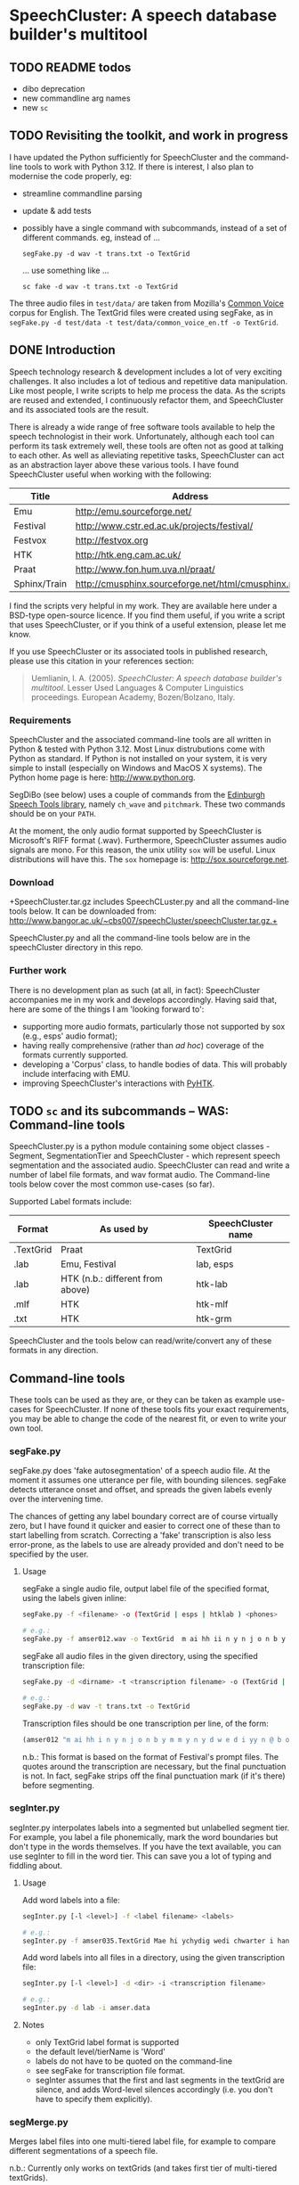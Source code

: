 * SpeechCluster: A speech database builder's multitool

** TODO README todos
- dibo deprecation
- new commandline arg names
- new ~sc~

** TODO Revisiting the toolkit, and work in progress

I have updated the Python sufficiently for SpeechCluster and the command-line tools to work with Python 3.12.  If there is interest, I also plan to modernise the code properly, eg:

- streamline commandline parsing
- update & add tests
- possibly have a single command with subcommands, instead of a set of different commands.  eg, instead of ...

    ~segFake.py -d wav -t trans.txt -o TextGrid~

  ... use something like ...

    ~sc fake -d wav -t trans.txt -o TextGrid~

The three audio files in ~test/data/~ are taken from Mozilla's [[https://commonvoice.mozilla.org][Common Voice]] corpus for English.  The TextGrid files were created using segFake, as in ~segFake.py -d test/data -t test/data/common_voice_en.tf -o TextGrid~.

** DONE Introduction

Speech technology research & development includes a lot of very exciting challenges.  It also includes a lot of tedious and repetitive data manipulation.  Like most people, I write scripts to help me process the data.  As the scripts are reused and extended, I continuously refactor them, and SpeechCluster and its associated tools are the result.  

There is already a wide range of free software tools available to help the speech technologist in their work.  Unfortunately, although each tool can perform its task extremely well, these tools are often not as good at talking to each other.  As well as alleviating repetitive tasks, SpeechCluster can act as an abstraction layer above these various tools.  I have found SpeechCluster useful when working with the following:

|--------------+-----------------------------------------------------|
| Title        | Address                                             |
|--------------+-----------------------------------------------------|
| Emu          | http://emu.sourceforge.net/                         |
| Festival     | http://www.cstr.ed.ac.uk/projects/festival/         |
| Festvox      | http://festvox.org                                  |
| HTK          | http://htk.eng.cam.ac.uk/                           |
| Praat        | http://www.fon.hum.uva.nl/praat/                    |
| Sphinx/Train | http://cmusphinx.sourceforge.net/html/cmusphinx.php |
|--------------+-----------------------------------------------------|

I find the scripts very helpful in my work.  They are available here under a BSD-type open-source licence.  If you find them useful, if you write a script that uses SpeechCluster, or if you think of a useful extension, please let me know.

If you use SpeechCluster or its associated tools in published research, please use this citation in your references section: 

#+begin_quote
Uemlianin, I. A.  (2005).  /SpeechCluster: A speech database builder's multitool/.  Lesser Used Languages & Computer Linguistics proceedings. European Academy, Bozen/Bolzano, Italy.
#+end_quote

*** Requirements

SpeechCluster and the associated command-line tools are all written in Python & tested with Python 3.12.  Most Linux distrubutions come with Python as standard.  If Python is not installed on your system, it is very simple to install (especially on Windows and MacOS X systems).  The Python home page is here:  http://www.python.org.

SegDiBo (see below) uses a couple of commands from the [[https://www.cstr.ed.ac.uk/projects/speech_tools/][Edinburgh Speech Tools library]], namely ~ch_wave~ and ~pitchmark~.  These two commands should be on your ~PATH~.

At the moment, the only audio format supported by SpeechCluster is Microsoft's RIFF format (.wav).  Furthermore, SpeechCluster assumes audio signals are mono.  For this reason, the unix utility ~sox~ will be useful.  Linux distributions will have this.  The ~sox~ homepage is: http://sox.sourceforge.net.

*** Download

+SpeechCluster.tar.gz includes SpeechCLuster.py and all the command-line tools below.  It can be downloaded from:  http://www.bangor.ac.uk/~cbs007/speechCluster/speechCluster.tar.gz.+

SpeechCluster.py and all the command-line tools below are in the speechCluster directory in this repo.

*** Further work

There is no development plan as such (at all, in fact):  SpeechCluster accompanies me in my work and develops accordingly.  Having said that, here are some of the things I am 'looking forward to':

- supporting more audio formats, particularly those not supported by sox (e.g., esps' audio format);
- having really comprehensive (rather than /ad hoc/) coverage of the formats currently supported.
- developing a 'Corpus' class, to handle bodies of data.  This will probably include interfacing with EMU.
- improving SpeechCluster's interactions with [[http://www.bangor.ac.uk/~cbs007/pyhtk/README.html][PyHTK]].

** TODO ~sc~ and its subcommands -- WAS: Command-line tools

SpeechCluster.py is a python module containing some object classes - Segment, SegmentationTier and SpeechCluster - which represent speech segmentation and the associated audio.  SpeechCluster can read and write a number of label file formats, and wav format audio.  The Command-line tools below cover the most common use-cases (so far).

Supported Label formats include:

|-----------+----------------------------------+--------------------|
| Format    | As used by                       | SpeechCluster name |
|-----------+----------------------------------+--------------------|
| .TextGrid | Praat                            | TextGrid           |
| .lab      | Emu, Festival                    | lab, esps          |
| .lab      | HTK (n.b.: different from above) | htk-lab            |
| .mlf      | HTK                              | htk-mlf            |
| .txt      | HTK                              | htk-grm            |
|-----------+----------------------------------+--------------------|

SpeechCluster and the tools below can read/write/convert any of these formats in any direction.

** Command-line tools

These tools can be used as they are, or they can be taken as example use-cases for SpeechCluster.  If none of these tools fits your exact requirements, you may be able to change the code of the nearest fit, or even to write your own tool.  

*** segFake.py

segFake.py does 'fake autosegmentation' of a speech audio file.  At the moment it assumes one utterance per file, with bounding silences.  segFake detects utterance onset and offset, and spreads the given labels evenly over the intervening time.  

The chances of getting any label boundary correct are of course virtually zero, but I have found it quicker and easier to correct one of these than to start labelling from scratch.  Correcting a 'fake' transcription is also less error-prone, as the labels to use are already provided and don't need to be specified by the user.

**** Usage

segFake a single audio file, output label file of the specified format, using the labels given inline:

#+begin_src bash
  segFake.py -f <filename> -o (TextGrid | esps | htklab ) <phones>

  # e.g.:
  segFake.py -f amser012.wav -o TextGrid  m ai hh ii n y n j o n b y m m y n y d w e d i yy n y b o r e
#+end_src

segFake all audio files in the given directory, using the specified transcription file:

#+begin_src bash
  segFake.py -d <dirname> -t <transcription filename> -o (TextGrid | esps | htklab)

  # e.g.:
  segFake.py -d wav -t trans.txt -o TextGrid 
#+end_src

Transcription files should be one transcription per line, of the form:

#+begin_src lisp
    (amser012 "m ai hh i n y n j o n b y m m y n y d w e d i yy n @ b o r e.")
#+end_src

n.b.: This format is based on the format of Festival's prompt files.  The quotes around the transcription are necessary, but the final punctuation is not.  In fact, segFake strips off the final punctuation mark  (if it's there) before segmenting.

*** segInter.py

segInter.py interpolates labels into a segmented but unlabelled segment tier.  For example, you label a file phonemically, mark the word boundaries but don't type in the words themselves.  If you have the text available, you can use segInter to fill in the word tier.  This can save you a lot of typing and fiddling about.

**** Usage

Add word labels into a file:

#+begin_src bash
  segInter.py [-l <level>] -f <label filename> <labels>

  # e.g.:
  segInter.py -f amser035.TextGrid Mae hi ychydig wedi chwarter i hanner nos
#+end_src

Add word labels into all files in a directory, using the given transcription file:

#+begin_src bash
  segInter.py [-l <level>] -d <dir> -i <transcription filename>

  # e.g.:
  segInter.py -d lab -i amser.data
#+end_src

**** Notes

- only TextGrid label format is supported
- the default level/tierName is 'Word'
- labels do not have to be quoted on the command-line
- see segFake for transcription file format.
- segInter assumes that the first and last segments in the textGrid are silence, and adds Word-level silences accordingly (i.e. you don't have to specify them explicitly).

*** segMerge.py

Merges label files into one multi-tiered label file, for example to compare different segmentations of a speech file.

n.b.: Currently only works on textGrids (and takes first tier of multi-tiered textGrids).

**** Usage

#+begin_src bash
  segMerge.py <fn1> <tierName> <fn2> <tierName> <fn3> <tierName> ...

  # e.g.:
  segMerge.py eg1.TextGrid Me eg2.TextGrid Them eg2.TextGrid Fake ...
#+end_src

*** segReplace.py

Label file label converter.

n.b.: segReplace changes labels in place, so keep a back-up of your old versions!

**** Usage

#+begin_src bash
  segReplace -r <replaceDict filename> <segfilename>
  segReplace -r <replaceDict filename> -d <dirname>
#+end_src

**** ReplaceDict Format

The replaceDict file should contain the following (a python dictionary):

#+begin_src python
  replaceDict = {'oldLabel1': 'newLabel1',
                 'oldLabel2': 'newLabel2',
                 'oldLabel3': 'newLabel3',
                 'oldLabel4': 'newLabel4',
                 ...
                 }
#+end_src

n.b.:

- Quote marks are required;
- If an oldLabel has ~!!merge~ as its newLabel, segments with that label are merged with the previous segment (i.e., the segment is removed, and the previous label's end time is extended).
- oldLabels can be longer than a single label.  Currently they can be no longer than two labels, e.g., 't sh' --> 'ch'.

*** segSwitch.py

segSwitch.py converts between label file formats, either on single files, or a directory at a time.
    
**** Usage

#+begin_src bash
  segSwitch -i <infilename> -o <outfilename>
  segSwitch -i <infilestem>.mlf -o <outFormat>
  segSwitch -d <dirname> -o <outFormat>
#+end_src

**** Formats supported

|-----------------------+-------------------|
| Format                | File Extension(s) |
|-----------------------+-------------------|
| esps                  | .esps, .lab, .seg |
| Praat TextGrid        | .TextGrid         |
| htk label file        | .htk-lab          |
| htk master label file | .htk-mlf          |
| htk transcription     | .htk-grm          |
|                       |                   |
|-----------------------+-------------------|

n.b.: currently, segSwitch will only convert *into* not *out of* htk-grm format.

*** splitAll.py

splitAll.py takes a directory full of paired speech audio and label files (e.g., wav and TextGrid), and splits each wave/labelfile pair into paired subsections, according to various split parameters such as number of units or silence (where "units" can be phones, words, silences, etc.).

**** Usage

#+begin_src bash
  splitAll.py -n <integer> -t <tierName> [-l <label>] inDir outDir
#+end_src

inDir should contain pairs of speech audio and label files (e.g., wav and TextGrid).  splitAll will split each pair into shorter paired segments, based on the parameters given.

**** Examples

#+begin_src bash
  splitAll.py -n 5 -t Phone in/ out/         # into 5 phone chunks

  splitAll.py -n 1 -t Word in/ out/          # by each word

  splitAll.py -n 1 -t Phone -l sil in/ out/  # by each silence

  splitAll.py -n 5 -t Second in/ out/        # into 5 sec chunks
#+end_src

*** segDiBo.py

segDiBo adds explicit diphone boundaries to label files, ready for use in festival diphone synthesis.  It also outputs pitchmark (pm) files.  segDiBo'd label files (fstem_dibo.ext) and pm files are output into the given data directory.

The input directory should contain paired wav and TextGrid files.

**** Usage

#+begin_src bash
  segDiBo.py -d <dataDirectory>
#+end_src

*** trim.py

Trims beginning and end silence from wav files, adjusts any associated label files accordingly.

**** Usage

#+begin_src bash
  trim.py -p 1.5 example.wav  # trims example.wav leaving 1.5s padding
  trim.py -p 1.5 example  # as above, adjusts any seg files found too 

  trim.py -d testdir  # trims all files in testdir, including any seg files,
                      # leaving .5s padding
#+end_src

** DONE SpeechCluster.py

SpeechCluster.py is a python module containing some object classes - Segment, SegmentationTier and SpeechCluster - which represent speech segmentation and the associated audio.  SpeechCluster can read and write a number of label file formats, and wav format audio.

Supported Label formats include:

|-----------+----------------------------------+--------------------|
| Format    | As used by                       | SpeechCluster name |
|-----------+----------------------------------+--------------------|
| .TextGrid | Praat                            | TextGrid           |
| .lab      | Emu, Festival                    | lab, esps          |
| .lab      | HTK (n.b.: different from above) | htk-lab            |
| .mlf      | HTK                              | htk-mlf            |
| .txt      | HTK                              | htk-grm            |
|-----------+----------------------------------+--------------------|

SpeechCluster can read/write/convert any of these formats in any direction.

** DONE Acknowledgements

This work was carried out as part of the project 'Welsh and Irish Speech Processing Resources' (Prys, et al., 2004).  WISPR was funded by the Interreg IIIA European Union Programme and the Welsh Language Board. I should also like to acknowledge support and feedback from other members of the WISPR team, in particular Briony Williams and Aine Ni Bhrian.

** DONE References

Prys, Delyth, Briony Williams, Bill Hicks, Dewi Jones, Ailbhe Ní Chasaide, Christer Gobl, Julie Berndsen, Fred Cummins, Máire Ní Chiosáin, John McKenna, Rónán Scaife, Elaine Uí Dhonnchadha.  (2004).  /WISPR: Speech Processing Resources for Welsh and Irish/.  Pre-Conference Workshop on First Steps for Language Documentation of Minority Languages, 4th Language Resources and Evaluation Conference (LREC), Lisbon, Portugal, 24-30 May 2004.

Uemlianin, Ivan A.  (2005).  /SpeechCluster: A speech database builder's multitool/.  Lesser Used Languages & Computer Linguistics proceedings. European Academy, Bozen/Bolzano, Italy.
